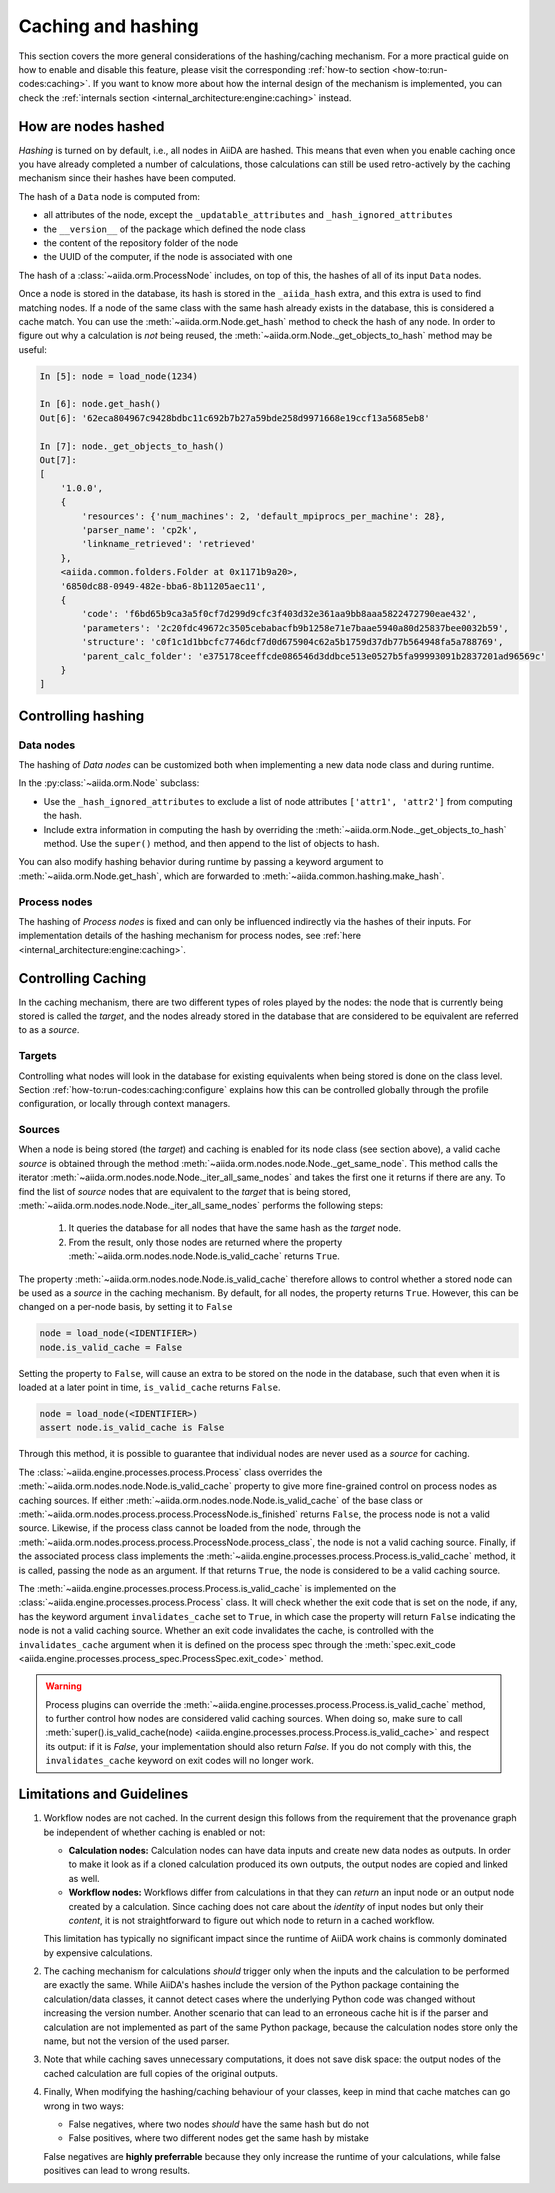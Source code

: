 .. _topics:provenance:caching:

===================
Caching and hashing
===================

This section covers the more general considerations of the hashing/caching mechanism.
For a more practical guide on how to enable and disable this feature, please visit the corresponding :ref:`how-to section <how-to:run-codes:caching>`.
If you want to know more about how the internal design of the mechanism is implemented, you can check the :ref:`internals section <internal_architecture:engine:caching>` instead.


.. _topics:provenance:caching:hashing:

How are nodes hashed
--------------------

*Hashing* is turned on by default, i.e., all nodes in AiiDA are hashed.
This means that even when you enable caching once you have already completed a number of calculations, those calculations can still be used retro-actively by the caching mechanism since their hashes have been computed.

The hash of a ``Data`` node is computed from:

* all attributes of the node, except the ``_updatable_attributes`` and ``_hash_ignored_attributes``
* the ``__version__`` of the package which defined the node class
* the content of the repository folder of the node
* the UUID of the computer, if the node is associated with one

The hash of a :class:`~aiida.orm.ProcessNode` includes, on top of this, the hashes of all of its input ``Data`` nodes.

Once a node is stored in the database, its hash is stored in the ``_aiida_hash`` extra, and this extra is used to find matching nodes.
If a node of the same class with the same hash already exists in the database, this is considered a cache match.
You can use the :meth:`~aiida.orm.Node.get_hash` method to check the hash of any node.
In order to figure out why a calculation is *not* being reused, the :meth:`~aiida.orm.Node._get_objects_to_hash` method may be useful:

.. code-block:: ipython

    In [5]: node = load_node(1234)

    In [6]: node.get_hash()
    Out[6]: '62eca804967c9428bdbc11c692b7b27a59bde258d9971668e19ccf13a5685eb8'

    In [7]: node._get_objects_to_hash()
    Out[7]:
    [
        '1.0.0',
        {
            'resources': {'num_machines': 2, 'default_mpiprocs_per_machine': 28},
            'parser_name': 'cp2k',
            'linkname_retrieved': 'retrieved'
        },
        <aiida.common.folders.Folder at 0x1171b9a20>,
        '6850dc88-0949-482e-bba6-8b11205aec11',
        {
            'code': 'f6bd65b9ca3a5f0cf7d299d9cfc3f403d32e361aa9bb8aaa5822472790eae432',
            'parameters': '2c20fdc49672c3505cebabacfb9b1258e71e7baae5940a80d25837bee0032b59',
            'structure': 'c0f1c1d1bbcfc7746dcf7d0d675904c62a5b1759d37db77b564948fa5a788769',
            'parent_calc_folder': 'e375178ceeffcde086546d3ddbce513e0527b5fa99993091b2837201ad96569c'
        }
    ]


.. _topics:provenance:caching:control-hashing:

Controlling hashing
-------------------

Data nodes
..........

The hashing of *Data nodes* can be customized both when implementing a new data node class and during runtime.

In the :py:class:`~aiida.orm.Node` subclass:

* Use the ``_hash_ignored_attributes`` to exclude a list of node attributes ``['attr1', 'attr2']`` from computing the hash.
* Include extra information in computing the hash by overriding the :meth:`~aiida.orm.Node._get_objects_to_hash` method.
  Use the ``super()`` method, and then append to the list of objects to hash.

You can also modify hashing behavior during runtime by passing a keyword argument to :meth:`~aiida.orm.Node.get_hash`, which are forwarded to :meth:`~aiida.common.hashing.make_hash`.

Process nodes
.............

The hashing of *Process nodes* is fixed and can only be influenced indirectly via the hashes of their inputs.
For implementation details of the hashing mechanism for process nodes, see :ref:`here <internal_architecture:engine:caching>`.

.. _topics:provenance:caching:control-caching:

Controlling Caching
-------------------

In the caching mechanism, there are two different types of roles played by the nodes: the node that is currently being stored is called the `target`, and the nodes already stored in the database that are considered to be equivalent are referred to as a `source`.

Targets
.......

Controlling what nodes will look in the database for existing equivalents when being stored is done on the class level.
Section :ref:`how-to:run-codes:caching:configure` explains how this can be controlled globally through the profile configuration, or locally through context managers.

Sources
.......

When a node is being stored (the `target`) and caching is enabled for its node class (see section above), a valid cache `source` is obtained through the method :meth:`~aiida.orm.nodes.node.Node._get_same_node`.
This method calls the iterator :meth:`~aiida.orm.nodes.node.Node._iter_all_same_nodes` and takes the first one it returns if there are any.
To find the list of `source` nodes that are equivalent to the `target` that is being stored, :meth:`~aiida.orm.nodes.node.Node._iter_all_same_nodes` performs the following steps:

 1. It queries the database for all nodes that have the same hash as the `target` node.
 2. From the result, only those nodes are returned where the property :meth:`~aiida.orm.nodes.node.Node.is_valid_cache` returns ``True``.

The property :meth:`~aiida.orm.nodes.node.Node.is_valid_cache` therefore allows to control whether a stored node can be used as a `source` in the caching mechanism.
By default, for all nodes, the property returns ``True``.
However, this can be changed on a per-node basis, by setting it to ``False``

.. code-block:: python

    node = load_node(<IDENTIFIER>)
    node.is_valid_cache = False

Setting the property to ``False``, will cause an extra to be stored on the node in the database, such that even when it is loaded at a later point in time, ``is_valid_cache`` returns ``False``.

.. code-block:: python

    node = load_node(<IDENTIFIER>)
    assert node.is_valid_cache is False

Through this method, it is possible to guarantee that individual nodes are never used as a `source` for caching.

The :class:`~aiida.engine.processes.process.Process` class overrides the :meth:`~aiida.orm.nodes.node.Node.is_valid_cache` property to give more fine-grained control on process nodes as caching sources.
If either :meth:`~aiida.orm.nodes.node.Node.is_valid_cache` of the base class or :meth:`~aiida.orm.nodes.process.process.ProcessNode.is_finished` returns ``False``, the process node is not a valid source.
Likewise, if the process class cannot be loaded from the node, through the :meth:`~aiida.orm.nodes.process.process.ProcessNode.process_class`, the node is not a valid caching source.
Finally, if the associated process class implements the :meth:`~aiida.engine.processes.process.Process.is_valid_cache` method, it is called, passing the node as an argument.
If that returns ``True``, the node is considered to be a valid caching source.

The :meth:`~aiida.engine.processes.process.Process.is_valid_cache` is implemented on the :class:`~aiida.engine.processes.process.Process` class.
It will check whether the exit code that is set on the node, if any, has the keyword argument ``invalidates_cache`` set to ``True``, in which case the property will return ``False`` indicating the node is not a valid caching source.
Whether an exit code invalidates the cache, is controlled with the ``invalidates_cache`` argument when it is defined on the process spec through the :meth:`spec.exit_code <aiida.engine.processes.process_spec.ProcessSpec.exit_code>` method.

.. warning::

    Process plugins can override the :meth:`~aiida.engine.processes.process.Process.is_valid_cache` method, to further control how nodes are considered valid caching sources.
    When doing so, make sure to call :meth:`super().is_valid_cache(node) <aiida.engine.processes.process.Process.is_valid_cache>` and respect its output: if it is `False`, your implementation should also return `False`.
    If you do not comply with this, the ``invalidates_cache`` keyword on exit codes will no longer work.


.. _topics:provenance:caching:limitations:

Limitations and Guidelines
--------------------------

#. Workflow nodes are not cached.
   In the current design this follows from the requirement that the provenance graph be independent of whether caching is enabled or not:

   * **Calculation nodes:** Calculation nodes can have data inputs and create new data nodes as outputs.
     In order to make it look as if a cloned calculation produced its own outputs, the output nodes are copied and linked as well.
   * **Workflow nodes:** Workflows differ from calculations in that they can *return* an input node or an output node created by a calculation.
     Since caching does not care about the *identity* of input nodes but only their *content*, it is not straightforward to figure out which node to return in a cached workflow.

   This limitation has typically no significant impact since the runtime of AiiDA work chains is commonly dominated by expensive calculations.

#. The caching mechanism for calculations *should* trigger only when the inputs and the calculation to be performed are exactly the same.
   While AiiDA's hashes include the version of the Python package containing the calculation/data classes, it cannot detect cases where the underlying Python code was changed without increasing the version number.
   Another scenario that can lead to an erroneous cache hit is if the parser and calculation are not implemented as part of the same Python package, because the calculation nodes store only the name, but not the version of the used parser.

#. Note that while caching saves unnecessary computations, it does not save disk space: the output nodes of the cached calculation are full copies of the original outputs.

#. Finally, When modifying the hashing/caching behaviour of your classes, keep in mind that cache matches can go wrong in two ways:

   * False negatives, where two nodes *should* have the same hash but do not
   * False positives, where two different nodes get the same hash by mistake

   False negatives are **highly preferrable** because they only increase the runtime of your calculations, while false positives can lead to wrong results.

